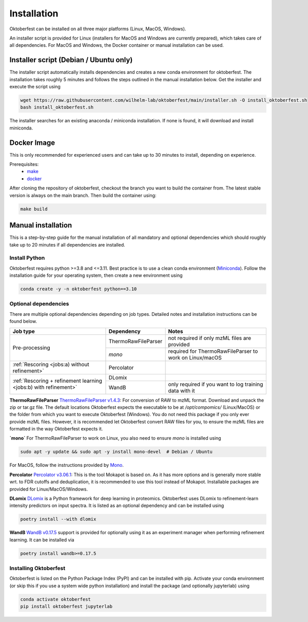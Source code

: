 .. highlight:: shell

Installation
============

Oktoberfest can be installed on all three major platforms (Linux, MacOS, Windows).

An installer script is provided for Linux (installers for MacOS and Windows are currently prepared), which takes care of all dependencies. For MacOS and Windows, the Docker container or manual installation can be used.

Installer script (Debian / Ubuntu only)
---------------------------------------

The installer script automatically installs dependencies and creates a new conda environment for oktoberfest. The installation takes roughly 5 minutes and follows the steps outlined in the manual installation below. Get the installer and execute the script using

.. code-block:: bash

   wget https://raw.githubusercontent.com/wilhelm-lab/oktoberfest/main/installer.sh -O install_oktoberfest.sh
   bash install_oktoberfest.sh

The installer searches for an existing anaconda / miniconda installation. If none is found, it will download and install miniconda.

Docker Image
------------

This is only recommended for experienced users and can take up to 30 minutes to install, depending on experience.

Prerequisites:
  - `make <https://www.gnu.org/software/make/>`_
  - `docker <https://www.docker.com/>`_

After cloning the repository of oktoberfest, checkout the branch you want to build the container from.
The latest stable version is always on the main branch. Then build the container using:

.. code-block:: bash

   make build


Manual installation
-------------------

This is a step-by-step guide for the manual installation of all mandatory and optional dependencies which should roughly take up to 20 minutes if all dependencies are installed.

Install Python
~~~~~~~~~~~~~~

Oktoberfest requires python >=3.8 and <=3.11. Best practice is to use a clean conda environment (`Miniconda <https://docs.conda.io/en/latest/miniconda.html>`_).
Follow the installation guide for your operating system, then create a new environment using

.. code-block:: bash

   conda create -y -n oktoberfest python==3.10


Optional dependencies
~~~~~~~~~~~~~~~~~~~~~

There are multiple optional dependencies depending on job types. Detailed notes and installation instructions can be found below.

.. table::

    +------------------------------------------------------------------+---------------------+---------------------------------------------------------+
    | Job type                                                         | Dependency          | Notes                                                   |
    +==================================================================+=====================+=========================================================+
    | Pre-processing                                                   | ThermoRawFileParser | not required if only mzML files are provided            |
    +                                                                  +---------------------+---------------------------------------------------------+
    |                                                                  | `mono`              | required for ThermoRawFileParser to work on Linux/macOS |
    +------------------------------------------------------------------+---------------------+---------------------------------------------------------+
    | :ref:`Rescoring <jobs:a) without refinement>`                    | Percolator          |                                                         |
    +------------------------------------------------------------------+---------------------+---------------------------------------------------------+
    | :ref:`Rescoring + refinement learning <jobs:b) with refinement>` | DLomix              |                                                         |
    +                                                                  +---------------------+---------------------------------------------------------+
    |                                                                  | WandB               | only required if you want to log training data with it  |
    +------------------------------------------------------------------+---------------------+---------------------------------------------------------+

**ThermoRawFileParser**
`ThermoRawFileParser v1.4.3 <https://github.com/compomics/ThermoRawFileParser/releases/tag/v1.4.3>`_:
For conversion of RAW to mzML format. Download and unpack the zip or tar.gz file. The default locations Oktoberfest expects the executable to be at `/opt/compomics/` (Linux/MacOS) or the folder from which you want to execute Oktoberfest (Windows).
You do not need this package if you only ever provide mzML files. However, it is recommended let Oktoberfest convert RAW files for you, to ensure the mzML files are formatted in the way Oktoberfest expects it.

**`mono`**
For ThermoRawFileParser to work on Linux, you also need to ensure `mono` is installed using

.. code-block:: bash

   sudo apt -y update && sudo apt -y install mono-devel  # Debian / Ubuntu

For MacOS, follow the instructions provided by `Mono <https://www.mono-project.com/docs/getting-started/install/mac/>`_.

**Percolator**
`Percolator v3.06.1 <https://github.com/percolator/percolator/releases/tag/rel-3-06-01>`_:
This is the tool Mokapot is based on. As it has more options and is generally more stable wrt. to FDR cutoffs and deduplication, it is recommended to use this tool instead of Mokapot.
Installable packages are provided for Linux/MacOS/Windows.

**DLomix**
`DLomix <https://github.com/wilhelm-lab/dlomix>`_ is a Python framework for deep learning in proteomics. Oktoberfest uses DLomix to refinement-learn intensity predictors on input spectra. It is listed as an optional dependency and can be installed using

.. code-block:: bash

    poetry install --with dlomix

**WandB**
`WandB v0.17.5 <https://wandb.ai/home>`_ support is provided for optionally using it as an experiment manager when performing refinement learning. It can be installed via

.. code-block:: bash

    poetry install wandb>=0.17.5

Installing Oktoberfest
~~~~~~~~~~~~~~~~~~~~~~

Oktoberfest is listed on the Python Package Index (PyPI) and can be installed with pip. Activate your conda environment (or skip this if you use a system wide python installation) and install the package (and optionally jupyterlab) using

.. code-block:: bash

   conda activate oktoberfest
   pip install oktoberfest jupyterlab



